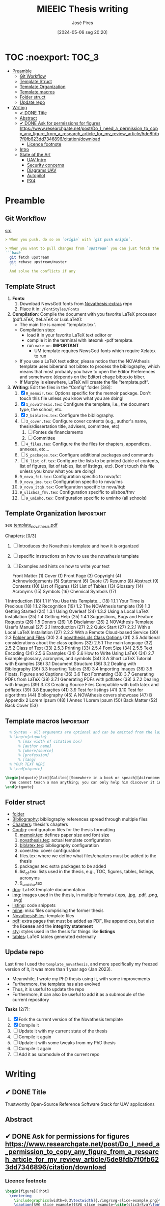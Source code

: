 #+TITLE: MIEEIC Thesis writing
#+AUTHOR: José Pires
#+DATE: [2024-05-06 seg 20:20]
#+EMAIL: a50178@alunos.uminho.pt

#+LATEX_COMPILER: xelatex

* TOC :noexport::TOC_3:
- [[#preamble][Preamble]]
  - [[#git-workflow][Git Workflow]]
  - [[#template-struct][Template Struct]]
  - [[#template-organization][Template Organization]]
  - [[#template-macros][Template macros]]
  - [[#folder-struct][Folder struct]]
  - [[#update-repo][Update repo]]
- [[#writing][Writing]]
  - [[#-done-title][✔ DONE Title]]
  - [[#abstract][Abstract]]
  - [[#-done-ask-for-permissions-for-figures-httpswwwresearchgatenetpostdo_i_need_a_permission_to_copy_any_figure_from_a_research_article_for_my_review_article5de8fdb7f0fb623dd7346896citationdownload][✔ DONE Ask for permissions for figures https://www.researchgate.net/post/Do_I_need_a_permission_to_copy_any_figure_from_a_research_article_for_my_review_article/5de8fdb7f0fb623dd7346896/citation/download]]
    - [[#licence-footnote][Licence footnote]]
  - [[#intro-14][Intro]]
  - [[#state-of-the-art-16][State of the Art]]
    - [[#uav-intro][UAV Intro]]
    - [[#security-concerns][Security concerns]]
    - [[#diagrams-uav][Diagrams UAV]]
    - [[#autopilot][Autopilot]]
    - [[#px4][PX4]]

* Preamble
** Git Workflow
[[id:B5099895-B69D-4599-9295-DEE12EA81B89][src]]
   #+begin_src markdown
    > When you push, do so on `origin` with `git push origin`.
   
    > When you want to pull changes from `upstream` you can just fetch the remote and rebase on top of your work.
    ```bash
      git fetch upstream
      git rebase upstream/master
      ```
      And solve the conflicts if any
   #+end_src
** Template Struct
1) *Fonts*:
   1) Download NewsGott fonts from [[https://github.com/joaomlourenco/novathesis-extras/tree/main/Fonts][Novathesis-extras]] repo
   2) Place it in: =/FontStyles/Fonts=
2) *Compilation*: Compile the document with you favorite LaTeX processor
   (pdfLaTeX, XeLaTeX or LuaLaTeX):
   - The main file is named “template.tex”.
   - Compilation step:
     - load it in your favorite LaTeX text editor or
     - compile it in the terminal with latexmk -pdf template.
     - run =make xe=: *IMPORTANT*
       - UM template requires NewsGott fonts which require Xelatex to run
   - If you use a LaTeX text editor, please notice that the NOVAthesis template
     uses biberand not bibtex to process the bibliography, which means that most
     probably you have to open the Editor Preferences and somehwere (depends on
     the Editor) chage bibtexto biber.
   - If Murphy is elsewhere, LaTeX will create the file “template.pdf”.
3) *Writing*: Edit the files in the “Config” folder [3/8]:
   1) [X] =0_memoir.tex=: Options specific for the memoir package. Don't touch
      this file unless you know what you are doing!
   2) [X] =1_novathesis.tex=: Configure the template, i.e., the document type,
      the school, etc.
   3) [X] =2_biblatex.tex=: Configure the bibliography.
   4) [ ] =3_cover.tex=: Configure cover contents (e.g., author's name,
      thesis/dissertation title, advisers, committee, etc)
      1) [ ] Fontes de financiamento
      2) [ ] Committee
   5) [ ] =4_files.tex=: Configure the the files for chapters, appendices,
      annexes, etc...
   6) [ ] =5_packages.tex=: Configure additional packages and commands
   7) [ ] =6_list_of.tex=: Configure the lists to be printed (table of contents,
      list of figures, list of tables, list of listings, etc). Don't touch this
      file unless you know what you are doing!
   8) =9_nova_fct.tex=: Configuration specific to nova/fct
   9) =9_nova_ims.tex=: Configuration specific to nova/ims
   10) =9_nova_itqb.tex=: Configuration specific to nova/itqb
   11) =9_ulisboa_fmv.tex=: Configuration specific to ulisboa/fmv
   12) [ ] =9_uminho.tex=: Configuration specific to uminho (all schools)
** Template Organization                                          :Important:
see [[pdfview:/Users/zemiguel/OneDrive - Universidade do Minho/Documents/Univ/PhD/writing/PhD-Mech-Thesis/template_novathesis.pdf::18][template_novathesis.pdf]]

Chapters: [0/3]
1) [ ] Introduces the Novathesis template and how it is organized
2) [ ] specific instructions on how to use the novathesis template
3) [ ] Examples and hints on how to write your text
   
  Front Matter (1)
  Cover (1)
  Front Page (3)
  Copyright (4)
  Acknowledgements (5)
  Statement (6)
  Quote (7)
  Resumo (8)
  Abstract (9)
  Contents (10)
  List of Figures (12)
  List of Tables (13)
  Glossary (14)
  Acronyms (15)
  Symbols (16)
  Chemical Symbols (17)
1 Introduction (18)
  1.1 If You Use this Template… (18)
    1.1.1 Your Time is Precious (18)
    1.1.2 Recognition (19)
  1.2 The NOVAthesis template (19)
  1.3 Getting Started (24)
    1.3.1 Using Overleaf (24)
    1.3.2 Using a Local LaTeX Installation (25)
  1.4 Getting Help (25)
    1.4.1 Suggestions, Bugs and Feature Requests (26)
  1.5 Donors (26)
  1.6 Disclaimer (26)
2 NOVAthesis Template User's Manual (27)
  2.1 Introduction (27)
  2.2 Quick Start (27)
    2.2.1 With a Local LaTeX Installation (27)
    2.2.2 With a Remote Cloud-based Service (30)
  2.3 [[pdfview:/Users/zemiguel/OneDrive - Universidade do Minho/Documents/Univ/PhD/writing/PhD-Mech-Thesis/template_novathesis.pdf::30][Folder and Files]] (30)
  2.4 [[pdfview:/Users/zemiguel/OneDrive - Universidade do Minho/Documents/Univ/PhD/writing/PhD-Mech-Thesis/template_novathesis.pdf::31][novathesis.cls Class Options]] (31)
  2.5 Additional considerations about the class options (32)
    2.5.1 The main language (32)
    2.5.2 Class of Text (33)
    2.5.3 Printing (33)
    2.5.4 Font Size (34)
    2.5.5 Text Encoding (34)
    2.5.6 Examples (34)
  2.6 How to Write Using LaTeX (34)
  2.7 Example glossary, acronyms, and symbols (34)
3 A Short LaTeX Tutorial with Examples (36)
  3.1 Document Structure (36)
  3.2 Dealing with Bibliography (36)
  3.3 Inserting Tables (36)
  3.4 Importing Images (36)
  3.5 Floats, Figures and Captions (36)
  3.6 Text Formatting (38)
  3.7 Generating PDFs from LaTeX (38)
    3.7.1 Generating PDFs with pdflatex (38)
    3.7.2 Dealing with Images (39)
    3.7.3 Creating Source Files Compatible with both latex and pdflatex (39)
  3.8 Equações (41)
  3.9 Test for listings (41)
  3.10 Test for algorithms (44)
Bibliography (45)
A NOVAthesis covers showcase (47)
B Appendix 2 Lorem Ipsum (48)
I Annex 1 Lorem Ipsum (50)
Back Matter (52)
  Back Cover (53)
  
** Template macros                                                :Important:
#+begin_src latex
  % Syntax - all arguments are optional and can be omitted from the last to the first
  % \begin{ntquote}
	  % [max width of citation box]
	  % [author name]
	  % [where/source]
	  % [profession]
	  % [lang]
  % YOUR TEXT HERE
  % \end{ntquote}
  
\begin{ntquote}[8cm][Galileo][Somewhere in a book or speach][Astronomer, physicist and engineer][en]
  You cannot teach a man anything; you can only help him discover it in himself.%
\end{ntquote}
#+end_src
** Folder struct
- [[file:writing][folder]]
- [[file:writing/Bibliography][Bibliography]]: bibliography references spread through multiple files
- [[file:writing/Chapters][Chapters]]: thesis's chapters
- [[file:writing/Config][Config]]: configuration files for the thesis formatting
  0) [@0] [[file:writing/Config/0_memoir.tex][memoir.tex]]: defines paper size and font size
  1) [[file:writing/Config/1_novathesis.tex][novathesis.tex]]: actual template configuration
  2) [[file:writing/Config/2_biblatex.tex][biblatex.tex]]: bibliography configuration
  3) cover.tex: cover configuration 
  4) files.tex: where we define what files/chapters must be added to the thesis
  5) packages.tex: extra packages to be added
  6) list_of.tex: lists used in the thesis, e.g., TOC, figures, tables,
     listings, acronyms
  7) 9_uminho.tex
- [[file:writing/doc][doc]]: LaTeX template documentation
- [[file:writing/img][img]]: images used in the thesis, in multiple formats (.eps, .jpg, .pdf, .png,
  .svg)
- [[file:writing/listing][listing]]: code snippets
- [[file:writing/mine][mine]]: misc files comprising the former thesis
- [[file:writing/NOVAthesisFiles][NovathesisFiles]]: template files
- [[file:writing/pdf][pdf]]: extra pages that must be added as PDF, like appendices, but also the
  *license* and the *integrity statement*
- [[file:writing/sty][sty]]: styles used in the thesis for things like *listings*
- [[file:writing/tables][tables]]: LaTeX tables generated externally

** Update repo
Last time I used the =template_novathesis=, and more specifically my freezed
version of it, it was more than 1 year ago (Jan 2023).
- Meanwhile, I wrote my PhD thesis using it, with some improvements
- Furthermore, the template has also evolved
- Thus, it is useful to update the repo
- Furthermore, it can also be useful to add it as a submodule of the current
  repository


*Tasks* [2/7]:
1) [X] Fork the current version of the Novathesis template
2) [X] Compile it
3) [ ] Update it with my current state of the thesis
4) [ ] Compile it again
5) [ ] Update it with some tweaks from my PhD thesis
6) [ ] Compile it again
7) [ ] Add it as submodule of the current repo
  
* Writing
** ✔ DONE Title
:LOGBOOK:
- State "✔ DONE"     from              [2022-12-22 Thu 21:04]
:END:
   Trustworthy Open-Source Reference Software Stack for UAV applications
** Abstract
** ✔ DONE Ask for permissions for figures https://www.researchgate.net/post/Do_I_need_a_permission_to_copy_any_figure_from_a_research_article_for_my_review_article/5de8fdb7f0fb623dd7346896/citation/download
   :LOGBOOK:
   - State "✔ DONE"     from "☛ TODO"     [2022-04-26 Tue 06:48]
   - State "☛ TODO"     from              [2022-04-25 Mon 08:15]
   :END:
*** Licence footnote
    #+begin_src latex
\begin{figure}[!hbt]
  \centering
    \includegraphics[width=0.3\textwidth]{./img/svg-slice-example.png}%
    \caption[SVG slice example]{SVG slice example~\cite{slic3rSvg}\footnotemark}%
      %\fnref{foot:cc-lic}}%
      %\textsuperscript{\ref{foot:cc-lic}}%
    \label{fig:svg-slice-example}
\end{figure}
%
\footnotetext{\label{foot:cc-lic}Used under the terms of the Creative Commons BY-SA 3.0 licence.}%

This uses the same note\fnref{foot:cc-lic};
    #+end_src
** Intro [1/4]
- [ ] Context
- [ ] Motivation
- [X] Goals
- [ ] Document structure
** State of the Art [1/6]
1) [X] Mixed criticality
   - [X] Virtualizacao como tecnologia
   - [X] Supervisores/Bao
2) [ ] UAVs
   1) [ ] Definition ([[id:334F0101-8105-4371-B4D5-2931ED1F791F][src]])
   2) [ ] Background and history of UAVs ([[id:D3D4BD81-83E1-4416-96E9-C8995A345BF7][src]])
   3) [ ] Market ([[id:F55021FF-0926-4272-B6D8-DF4178C79ED7][src]])
   4) [ ] Applications ([[id:334F0101-8105-4371-B4D5-2931ED1F791F][src]])
   5) [ ] Classifications ([[id:334F0101-8105-4371-B4D5-2931ED1F791F][src]], [[id:F55021FF-0926-4272-B6D8-DF4178C79ED7][src]])
   6) [ ] Regulations ([[id:334F0101-8105-4371-B4D5-2931ED1F791F][src]], [[file:~/OneDrive - Universidade do Minho/Documents/Univ/MI_Electro/Tese/Papers/SoK-SecurityAndPrivacyIntheAgeOfCommercialDrones.pdf::%PDF-1.5][src]])
   7) [ ] Characteristics ([[id:F55021FF-0926-4272-B6D8-DF4178C79ED7][src]])
   8) [ ] Functional hierarchy, Structure of a UAV system, Components and system
 telecommunications in remote areas ;
      architecture ([[id:E74C5DFF-D2E8-4AF4-A694-043D0FA813BA][src]], [[id:403BBCCA-0249-452C-8F69-DD931A34173E][src]], [[id:9BE3E921-FD5E-4A32-9E34-6B1B097299AC][src]], [[id:D2AD5333-0676-4C84-9E6B-47F47753EBC4][src]])
   9) [ ] Network comm architecture ([[id:E74C5DFF-D2E8-4AF4-A694-043D0FA813BA][src]])
   10) [ ] Communications protocols ([[id:E74C5DFF-D2E8-4AF4-A694-043D0FA813BA][src]])
   11) [ ] Cybersecurities vulnerabilities, attacks, mitigations ([[id:0CF6B2C5-CBBD-42DB-B926-B6168D1AD2A2][src]], [[id:1B1A2FE1-2E63-4D83-AA11-54A0A0133D3B][src]], [[id:F55021FF-0926-4272-B6D8-DF4178C79ED7][src]])
   12) [ ] Security and privacy ([[id:0CF6B2C5-CBBD-42DB-B926-B6168D1AD2A2][src]])
   13) [ ] General structure of existing SW ([[id:915C248C-4762-4BA3-ACB6-F5E5EC4DB64E][src]])
   14) [ ] Comparison of FCS and its features  ([[id:915C248C-4762-4BA3-ACB6-F5E5EC4DB64E][src]])
   15) [ ] Analysis of the open-source SW modules ([[id:915C248C-4762-4BA3-ACB6-F5E5EC4DB64E][src]])
   16) [ ] Aircraft selection ([[id:8CCE1A69-5464-4342-823C-B4510F26B396][src]])
   17) [ ] Safety failures ([[id:2060592A-9AD8-4D87-8BCB-EED98E8B7DC8][src]])
3) [ ] HW platforms para drones
   1) [ ] Architectures for UAVs ([[id:2060592A-9AD8-4D87-8BCB-EED98E8B7DC8][src]])
      1) [ ] Comparative analysis ([[id:2060592A-9AD8-4D87-8BCB-EED98E8B7DC8][src]])
   2) [ ] Open-source HW ([[id:403BBCCA-0249-452C-8F69-DD931A34173E][src]], [[eww:][src]])
   3) [ ] Comparison of COTS UAVs ([[id:8CCE1A69-5464-4342-823C-B4510F26B396][src]])
4) [ ] SW platforms
   1) [ ] Open-source SW ([[id:403BBCCA-0249-452C-8F69-DD931A34173E][src]], [[id:D2AD5333-0676-4C84-9E6B-47F47753EBC4][src]])
   2) [ ] Analysis of the open-source SW modules ([[id:915C248C-4762-4BA3-ACB6-F5E5EC4DB64E][src]])
   3) [ ] General structure of existing SW ([[id:915C248C-4762-4BA3-ACB6-F5E5EC4DB64E][src]])
   4) [ ] Comparison of FCS and its features  ([[id:915C248C-4762-4BA3-ACB6-F5E5EC4DB64E][src]])
5) [ ] Related work
   1) [ ] List of UAVs surveys, their challenges and focus ([[id:F55021FF-0926-4272-B6D8-DF4178C79ED7][src]])
   2) [ ] Future research directions of UAVs ([[id:F55021FF-0926-4272-B6D8-DF4178C79ED7][src]])
   3) [ ] Virtualization solution for UAV AI applications ([[id:D6DB242E-FB99-4DC1-A733-76CA540C173C][src]])
6) [ ] Final Remarks
*** UAV Intro
[[file:~/Documents/Univ/MI_Electro/Tese/Papers/An-Overview-of-the-Drone-Open-Source-Ecosystem.pdf::%PDF-1.7][src]]
PX4 also supports Unmanned Vehicles (UV) beyond
aerial systems including Unmanned Ground Vehicles
(UGV), Unmanned Surface Vehicles (USV) (e.g., boats) and
Unmanned Under Water Vehicles (UUV).

[[file:~/OneDrive - Universidade do Minho/Documents/Univ/MI_Electro/Tese/Papers/UAVs-ComprehensiveReview-2022.pdf::%PDF-1.7][src]]
-------------------
In recent years, UAVs have gained significant attention. Generally, UAVs refer
to controlled aerial vehicles without carrying a human pilot on them. It can be
autonomously controlled and operated through sensors, microprocessors and other
electronic gadgets [35].

Figure 1 depicts a typical UAV system architecture, showing how UAVs interact with
satellites, ground control systems (GCS), smart phones, and computers via communication
links. A human operator is used to control and operate a UAV remotely. UAVs can perform
autonomous tasks in situations where human intervention is difficult or dangerous [36].
At present, UAVs have become a very convenient approach for logistics. In particular,
there is a notable upsurge in the civilian market for UAVs. The key applications of UAVs
include remote operations such as search and rescue, disaster monitoring, environmental
monitoring, and delivery of airmail, medical items, and packages. Figure 2 presents the
growing revenue of USA for commercial UAV market in different sectors.

Despite increasing attention, mostly UAVs are being controlled by human-aided
remote controls. Generally, UAVs’ characteristics, configurations, and
mechanisms vary according to the application, speed, weight, and
operation.
- Figure 3 shows different types of aircraft in terms of thrust forces and
  flight principles [38].
- Piloting a UAV is hard for human beings while manual controls are vulnerable
  to inconvenience, inefficiency, and human error.

*Vertical TakeOff and Landing (VTOL)*
- key feature of UAVs
- high speed
- high efficiency
- vertical hanging capability in the air
- Example: Blimp

-------------------
*** Security concerns
2017, USA: banned the Dji drones for cybersecurity concerns
https://www.thedronegirl.com/2017/08/18/dji-follows-u-s-army-ban-new-stealth-mode/

*Security is not part of design*
UAVs often include onboard wireless communication modules that use open,
unencrypted, and unauthenticated channels, exposing them to a variety of
cyber-attacks[112-114] ([[file:~/Documents/Univ/MI_Electro/Tese/Papers/UAVs-ComprehensiveReview-2022.pdf::%PDF-1.7][UAV-ComprehensiveReview]])

*Hacking of drones* is another major concerns of using UAVs for data collection
and wireless delivery. ([[file:~/Documents/Univ/MI_Electro/Tese/Papers/UAVs-ComprehensiveReview-2022.pdf::%PDF-1.7][UAV-ComprehensiveReview]])
- Military operations

*Denial-of-Service* (DoS) and Distributed Dos (DDoS) are the most common attacks
on UAVs. ([[file:~/Documents/Univ/MI_Electro/Tese/Papers/UAVs-ComprehensiveReview-2022.pdf::%PDF-1.7][UAV-ComprehensiveReview]])
- Cause severe availability challenges as the challenger sends several requests
  to cause UAV network congestion
- DoS attacks are performed by:
  - depleting the batteries,
  - overloading the processing units
  - and flooding the comm links to cause huge interruptions

*GPS Spoofing attack*: inserting or passing false data through the GPS miscreant

*Ground Control System attacks*
- Very dangerous because the attacker can steal all the data from UAV
- Enables the adversary to send malicious and erroneous commands
- Usually performed through key loggers, viruses and malwares

*Malicious HW attack* [118] ([[file:~/Documents/Univ/MI_Electro/Tese/Papers/UAVs-ComprehensiveReview-2022.pdf::%PDF-1.7][UAV-ComprehensiveReview]])
- goal: steak confidential data or cause a failure in UAVs mission
- Any attack to interrupt UAVs flight control and comm links to modify mission
  parameters is known as *flight control computer attack*.
  - Can be mitigated through onboard SW and HW mechanisms, such as, RT
    monitoring, instantaneous estimation of the controller, alert warning and
    immediate action on any alteration from the intended controller model.



*** Diagrams UAV
1) uav.pu: Concept, History, Market, Applications, Characteristics, Regulations,
   Classifications
2) uav2.pu: UAV System Overview - Tasks, Components, Functional Hierarchy, Sys
   Arch, HW, SW, Network Comm
3) uav2-1.pu: UAV Sys Overview - Tasks, Components
4) uav2-2.pu: UAV Sys Overview - Functional Hierarchy
5) uav2-3.pu: UAV Sys Overview - FCS Arch, HW, SW, Network Comm
6) uav3.pu: UAV Security and Safety

*** Autopilot
*Autopilot shortcomings*:
  - limited battery life
  - limited autonomy
  - landing accuracy (can be improved through CV techniques, but needs resources
    and protocols that are not available for commercial drones)
  - limited mission time and distance

*** PX4
The flight controller runs the normal PX4 flight stack, while a companion computer provides advanced features like object avoidance and collision prevention. The two systems are connected using a fast serial or IP link, and typically communicate using the MAVLink protocol (opens new window). Communications with the ground stations and the cloud are usually routed via the companion computer (e.g. using the MAVLink Router

(opens new window) (from Intel)).

PX4 systems typically run a Linux OS on the companion computer (because the PX4/PX4-Avoidance
(opens new window) project delivers ROS-based avoidance libraries designed for Linux). Linux is a much better platform for "general" software development than NuttX; there are many more Linux developers and a lot of useful software has already been written (e.g. for computer vision, communications, cloud integrations, hardware drivers). Companion computers sometimes run Android for the same reason.

